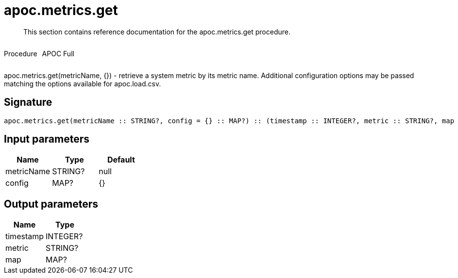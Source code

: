 ////
This file is generated by DocsTest, so don't change it!
////

= apoc.metrics.get
:description: This section contains reference documentation for the apoc.metrics.get procedure.

[abstract]
--
{description}
--

++++
<div style='display:flex'>
<div class='paragraph type procedure'><p>Procedure</p></div>
<div class='paragraph release full' style='margin-left:10px;'><p>APOC Full</p></div>
</div>
++++

apoc.metrics.get(metricName, {}) - retrieve a system metric by its metric name. Additional configuration options may be passed matching the options available for apoc.load.csv.

== Signature

[source]
----
apoc.metrics.get(metricName :: STRING?, config = {} :: MAP?) :: (timestamp :: INTEGER?, metric :: STRING?, map :: MAP?)
----

== Input parameters
[.procedures, opts=header]
|===
| Name | Type | Default 
|metricName|STRING?|null
|config|MAP?|{}
|===

== Output parameters
[.procedures, opts=header]
|===
| Name | Type 
|timestamp|INTEGER?
|metric|STRING?
|map|MAP?
|===

